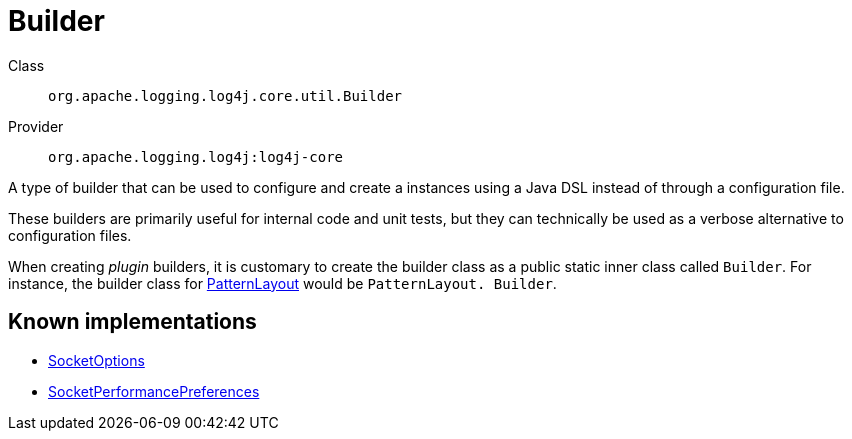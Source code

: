 ////
Licensed to the Apache Software Foundation (ASF) under one or more
contributor license agreements. See the NOTICE file distributed with
this work for additional information regarding copyright ownership.
The ASF licenses this file to You under the Apache License, Version 2.0
(the "License"); you may not use this file except in compliance with
the License. You may obtain a copy of the License at

    https://www.apache.org/licenses/LICENSE-2.0

Unless required by applicable law or agreed to in writing, software
distributed under the License is distributed on an "AS IS" BASIS,
WITHOUT WARRANTIES OR CONDITIONS OF ANY KIND, either express or implied.
See the License for the specific language governing permissions and
limitations under the License.
////
[#org_apache_logging_log4j_core_util_Builder]
= Builder

Class:: `org.apache.logging.log4j.core.util.Builder`
Provider:: `org.apache.logging.log4j:log4j-core`

A type of builder that can be used to configure and create a instances using a Java DSL instead of through a configuration file.

These builders are primarily useful for internal code and unit tests, but they can technically be used as a verbose alternative to configuration files.

When creating _plugin_ builders, it is customary to create the builder class as a public static inner class called `Builder`. For instance, the builder class for xref:org.apache.logging.log4j.core.layout.PatternLayout.adoc[PatternLayout] would be `PatternLayout. Builder`.

[#org_apache_logging_log4j_core_util_Builder-implementations]
== Known implementations

* xref:../log4j-core/org.apache.logging.log4j.core.net.SocketOptions.adoc[SocketOptions]
* xref:../log4j-core/org.apache.logging.log4j.core.net.SocketPerformancePreferences.adoc[SocketPerformancePreferences]
